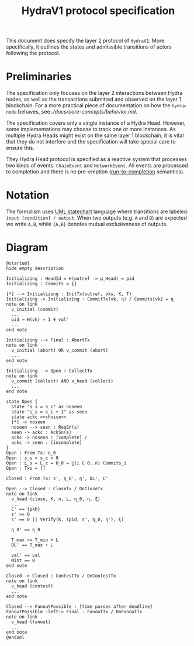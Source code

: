 #+title: HydraV1 protocol specification

This document does specify the layer 2 protocol of =HydraV1=. More specifically, it outlines the states and admissible transitions of actors following the protocol.

* Preliminaries

The specification only focuses on the layer 2 interactions between Hydra nodes, as well as the transactions submitted and observed on the layer 1 blockchain. For a more practical piece of documentation on how the =hydra-node= behaves, see [[here][./docs/core-concepts/behavior.md]].

The specification covers only a single instance of a Hydra Head. However, some implementations may choose to track one or more instances. As multiple Hydra Heads might exist on the same layer 1 blockchain, it is vital that they do not interfere and the specification will take special care to ensure this.

They Hydra Head protocol is specified as a reactive system that processes two kinds of events: =ChainEvent= and =NetworkEvent=. All events are processed to completion and there is no pre-emption ([[https://en.wikipedia.org/wiki/Run_to_completion_scheduling][run-to-completion]] semantics).

* Notation

The formalism uses [[https://en.wikipedia.org/wiki/UML_state_machine][UML statechart]] language where transitions are labeled: =input [condition] / output=. When two outputs (e.g. =A= and =B=) are expected we write =A,B=, while ={A,B}= denotes mutual exclusiveness of outputs.


* Diagram

#+BEGIN_SRC plantuml
@startuml
hide empty description

Initializing : HeadId = H(outref -> μ_Head) = pid
Initializing : Commits = {}

[*] --> Initializing : InitTx(outref, vks, K, T)
Initializing -> Initializing : CommitTx(vk, η) / Commits[vk] = η
note on link
  ν_initial (commit)
  ...
  pid → H(vk) → 1 ∈ val'
  ...
end note

Initializing --> Final : AbortTx
note on link
  ν_initial (abort) OR ν_commit (abort)
  ...
end note

Initializing --> Open : CollectTx
note on link
  ν_commit (collect) AND ν_head (collect)
  ...
end note

state Open {
  state "s_s = s_c" as noseen
  state "s_s = s_c + 1" as seen
  state ackc <<choice>>
  [*] -> noseen
  noseen --> seen : ReqSn(s)
  seen -> ackc : AckSn(s)
  ackc -> noseen : [complete] /
  ackc -> seen : [incomplete]
}
Open : From Tx: η_0
Open : s_s = s_c = 0
Open : L_s = L_c = U_0 = ⋃(i ∈ 0..n) Commits_i
Open : Txs = []

Closed : From Tx: s', η_0', η', DL', C'

Open --> Closed : CloseTx / OnCloseTx
note on link
  ν_head (close, K, n, L, η_0, η, ξ)
  ...
  C' == {pkh}
  s' >= 0
  s' == 0 || Verify(K, (pid, s', η_0, η'), ξ)

  η_0' == η_0

  T_max <= T_min + L
  DL' == T_max + L

  val' == val
  Mint == 0
end note

Closed -> Closed : ContestTx / OnContestTx
note on link
  ν_head (contest)
  ...
end note

Closed --> FanoutPossible : [time passes after deadline]
FanoutPossible -left-> Final : FanoutTx / OnFanoutTx
note on link
  ν_head (fanout)
  ...
end note
@enduml
#+END_SRC

#+RESULTS:
[[file:/tmp/babel-QsWbli/plantuml-yyo6E6.png]]
